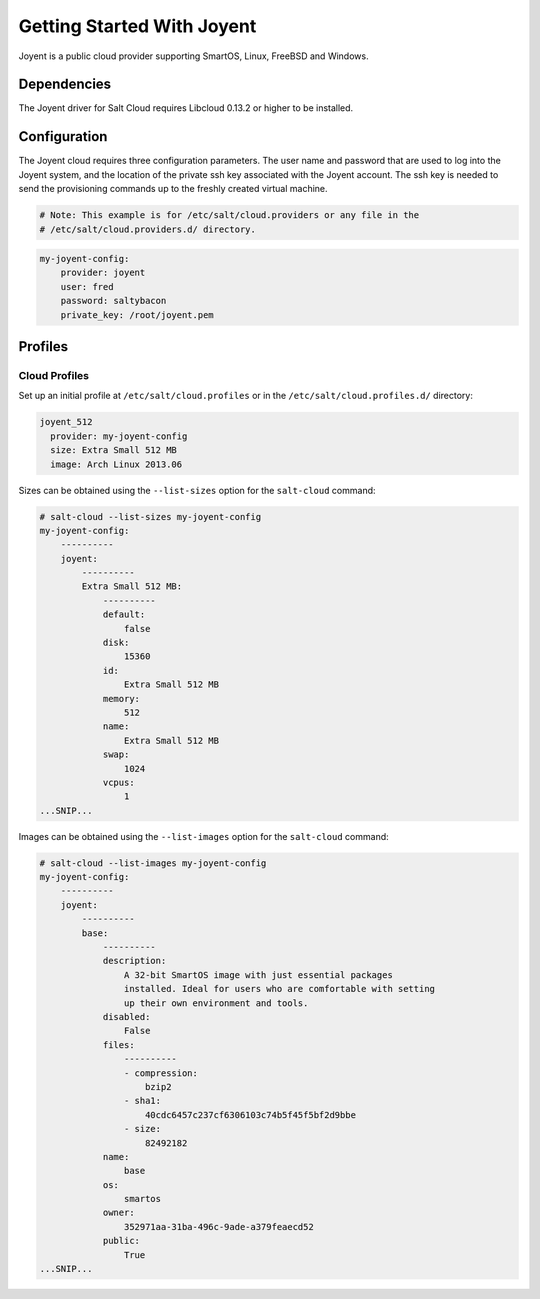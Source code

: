 ===========================
Getting Started With Joyent
===========================

Joyent is a public cloud provider supporting SmartOS, Linux, FreeBSD and
Windows.


Dependencies
============
The Joyent driver for Salt Cloud requires Libcloud 0.13.2 or higher to be
installed.


Configuration
=============
The Joyent cloud requires three configuration parameters. The user name and 
password that are used to log into the Joyent system, and the location of the 
private ssh key associated with the Joyent account. The ssh key is needed to 
send the provisioning commands up to the freshly created virtual machine.

.. code-block:: yaml

    # Note: This example is for /etc/salt/cloud.providers or any file in the
    # /etc/salt/cloud.providers.d/ directory.

.. code-block:: yaml

    my-joyent-config:
        provider: joyent
        user: fred
        password: saltybacon
        private_key: /root/joyent.pem


Profiles
========

Cloud Profiles
~~~~~~~~~~~~~~
Set up an initial profile at ``/etc/salt/cloud.profiles`` or in the
``/etc/salt/cloud.profiles.d/`` directory:

.. code-block:: yaml

    joyent_512
      provider: my-joyent-config
      size: Extra Small 512 MB
      image: Arch Linux 2013.06

Sizes can be obtained using the ``--list-sizes`` option for the ``salt-cloud``
command:

.. code-block:: bash

    # salt-cloud --list-sizes my-joyent-config
    my-joyent-config:
        ----------
        joyent:
            ----------
            Extra Small 512 MB:
                ----------
                default:
                    false
                disk:
                    15360
                id:
                    Extra Small 512 MB
                memory:
                    512
                name:
                    Extra Small 512 MB
                swap:
                    1024
                vcpus:
                    1
    ...SNIP...

Images can be obtained using the ``--list-images`` option for the ``salt-cloud``
command:

.. code-block:: bash

    # salt-cloud --list-images my-joyent-config
    my-joyent-config:
        ----------
        joyent:
            ----------
            base:
                ----------
                description:
                    A 32-bit SmartOS image with just essential packages
                    installed. Ideal for users who are comfortable with setting
                    up their own environment and tools.
                disabled:
                    False
                files:
                    ----------
                    - compression:
                        bzip2
                    - sha1:
                        40cdc6457c237cf6306103c74b5f45f5bf2d9bbe
                    - size:
                        82492182
                name:
                    base
                os:
                    smartos
                owner:
                    352971aa-31ba-496c-9ade-a379feaecd52
                public:
                    True
    ...SNIP...
